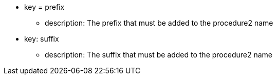 * key = prefix 
** description: The prefix that must be added to the procedure2 name
* key: suffix 
** description: The suffix that must be added to the procedure2 name
